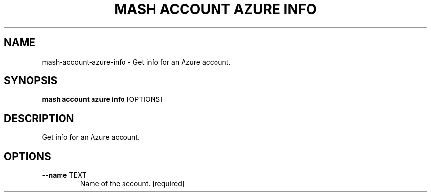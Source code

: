 .TH "MASH ACCOUNT AZURE INFO" "1" "22-Nov-2019" "" "mash account azure info Manual"
.SH NAME
mash\-account\-azure\-info \- Get info for an Azure account.
.SH SYNOPSIS
.B mash account azure info
[OPTIONS]
.SH DESCRIPTION
Get info for an Azure account.
.SH OPTIONS
.TP
\fB\-\-name\fP TEXT
Name of the account.  [required]
